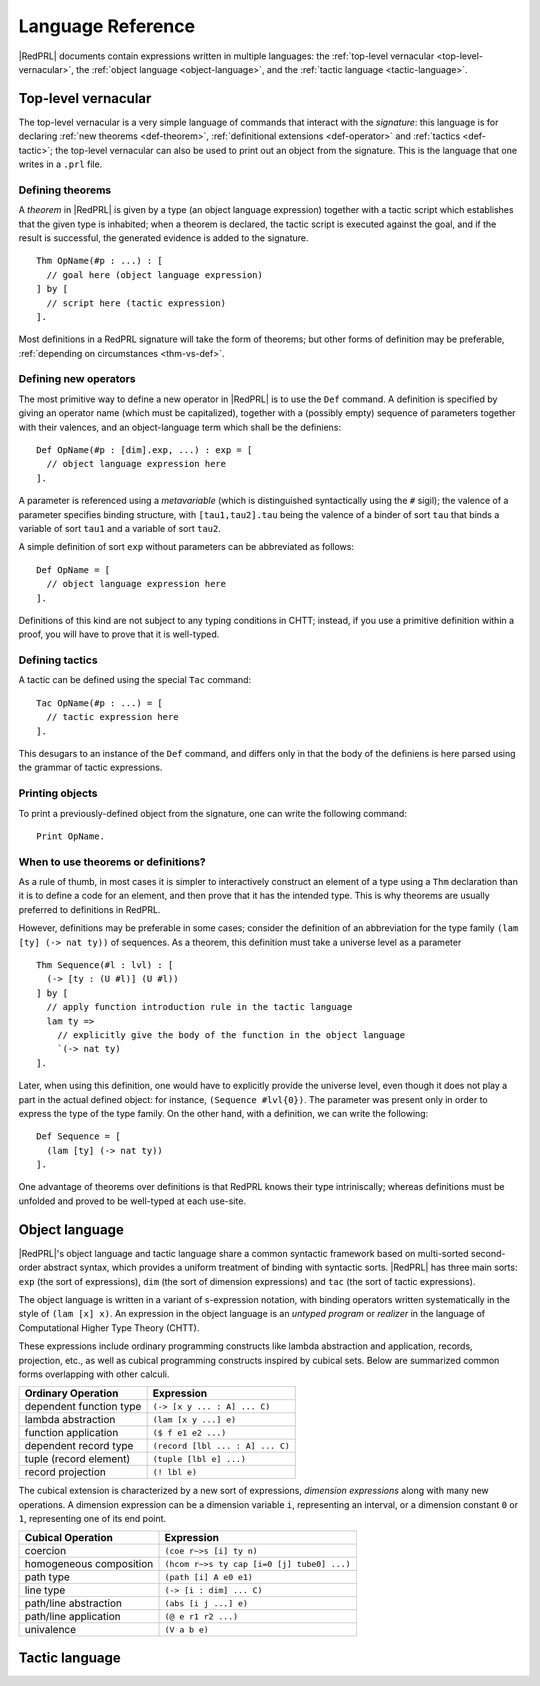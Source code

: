 Language Reference
==================

|RedPRL| documents contain expressions written in multiple languages: the
:ref:`top-level vernacular <top-level-vernacular>`, the :ref:`object language
<object-language>`, and the :ref:`tactic language <tactic-language>`.


.. _top-level-vernacular:

Top-level vernacular
--------------------

The top-level vernacular is a very simple language of commands that interact
with the *signature*: this language is for declaring :ref:`new theorems
<def-theorem>`, :ref:`definitional extensions <def-operator>` and :ref:`tactics
<def-tactic>`; the top-level vernacular can also be used to print out an object
from the signature. This is the language that one writes in a ``.prl`` file.

.. _def-theorem:

Defining theorems
^^^^^^^^^^^^^^^^^

A *theorem* in |RedPRL| is given by a type (an object language expression)
together with a tactic script which establishes that the given type is
inhabited; when a theorem is declared, the tactic script is executed against
the goal, and if the result is successful, the generated evidence is added to
the signature.

::

  Thm OpName(#p : ...) : [
    // goal here (object language expression)
  ] by [
    // script here (tactic expression)
  ].


Most definitions in a RedPRL signature will take the form of theorems; but
other forms of definition may be preferable, :ref:`depending on circumstances
<thm-vs-def>`.

.. _def-operator:

Defining new operators
^^^^^^^^^^^^^^^^^^^^^^

The most primitive way to define a new operator in |RedPRL| is to use the ``Def``
command. A definition is specified by giving an operator name (which must be
capitalized), together with a (possibly empty) sequence of parameters together
with their valences, and an object-language term which shall be the definiens:

::

  Def OpName(#p : [dim].exp, ...) : exp = [
    // object language expression here
  ].

A parameter is referenced using a *metavariable* (which is
distinguished syntactically using the ``#`` sigil); the valence of a parameter
specifies binding structure, with ``[tau1,tau2].tau`` being the valence of a
binder of sort ``tau`` that binds a variable of sort ``tau1`` and a variable of
sort ``tau2``.

A simple definition of sort ``exp`` without parameters can be abbreviated as follows:

::

  Def OpName = [
    // object language expression here
  ].

Definitions of this kind are not subject to any typing conditions in CHTT;
instead, if you use a primitive definition within a proof, you will have to
prove that it is well-typed.


.. _def-tactic:

Defining tactics
^^^^^^^^^^^^^^^^

A tactic can be defined using the special ``Tac`` command:

::

  Tac OpName(#p : ...) = [
    // tactic expression here
  ].


This desugars to an instance of the ``Def`` command, and differs only in that the
body of the definiens is here parsed using the grammar of tactic expressions.


Printing objects
^^^^^^^^^^^^^^^^

To print a previously-defined object from the signature, one can write the
following command:

::

  Print OpName.


.. _thm-vs-def:

When to use theorems or definitions?
^^^^^^^^^^^^^^^^^^^^^^^^^^^^^^^^^^^^

As a rule of thumb, in most cases it is simpler to interactively construct an
element of a type using a ``Thm`` declaration than it is to define a code for
an element, and then prove that it has the intended type. This is why theorems
are usually preferred to definitions in RedPRL.

However, definitions may be preferable in some cases; consider the definition
of an abbreviation for the type family ``(lam [ty] (-> nat ty))`` of sequences.
As a theorem, this definition must take a universe level as a parameter

::

  Thm Sequence(#l : lvl) : [
    (-> [ty : (U #l)] (U #l))
  ] by [
    // apply function introduction rule in the tactic language
    lam ty =>
      // explicitly give the body of the function in the object language
      `(-> nat ty)
  ].

Later, when using this definition, one would have to explicitly provide the
universe level, even though it does not play a part in the actual defined
object: for instance, ``(Sequence #lvl{0})``. The parameter was present only in
order to express the type of the type family. On the other hand, with a
definition, we can write the following:


::

  Def Sequence = [
    (lam [ty] (-> nat ty))
  ].


One advantage of theorems over definitions is that RedPRL knows their type
intriniscally; whereas definitions must be unfolded and proved to be well-typed
at each use-site.

.. _object-language:

Object language
---------------

|RedPRL|'s object language and tactic language share a common syntactic framework
based on multi-sorted second-order abstract syntax, which provides a uniform
treatment of binding with syntactic sorts. |RedPRL| has three main sorts: ``exp``
(the sort of expressions), ``dim`` (the sort of dimension expressions) and ``tac``
(the sort of tactic expressions).

The object language is written in a variant of s-expression notation, with
binding operators written systematically in the style of ``(lam [x] x)``. An
expression in the object language is an *untyped program* or *realizer* in the
language of Computational Higher Type Theory (CHTT).

These expressions include ordinary programming constructs like lambda
abstraction and application, records, projection, etc., as well as
cubical programming constructs inspired by cubical sets.
Below are summarized common forms overlapping with other calculi.

+-----------------------------+----------------------------------+
| Ordinary Operation          | Expression                       |
+=============================+==================================+
| dependent function type     | ``(-> [x y ... : A] ... C)``     |
+-----------------------------+----------------------------------+
| lambda abstraction          | ``(lam [x y ...] e)``            |
+-----------------------------+----------------------------------+
| function application        | ``($ f e1 e2 ...)``              |
+-----------------------------+----------------------------------+
| dependent record type       | ``(record [lbl ... : A] ... C)`` |
+-----------------------------+----------------------------------+
| tuple (record element)      | ``(tuple [lbl e] ...)``          |
+-----------------------------+----------------------------------+
| record projection           | ``(! lbl e)``                    |
+-----------------------------+----------------------------------+

The cubical extension is characterized by a new sort of expressions,
*dimension expressions* along with many new operations.
A dimension expression can be a dimension variable ``i``, representing an interval,
or a dimension constant ``0`` or ``1``, representing one of its end point.

+-----------------------------+--------------------------------------------+
| Cubical Operation           | Expression                                 |
+=============================+============================================+
| coercion                    | ``(coe r~>s [i] ty n)``                    |
+-----------------------------+--------------------------------------------+
| homogeneous composition     | ``(hcom r~>s ty cap [i=0 [j] tube0] ...)`` |
+-----------------------------+--------------------------------------------+
| path type                   | ``(path [i] A e0 e1)``                     |
+-----------------------------+--------------------------------------------+
| line type                   | ``(-> [i : dim] ... C)``                   |
+-----------------------------+--------------------------------------------+
| path/line abstraction       | ``(abs [i j ...] e)``                      |
+-----------------------------+--------------------------------------------+
| path/line application       | ``(@ e r1 r2 ...)``                        |
+-----------------------------+--------------------------------------------+
| univalence                  | ``(V a b e)``                              |
+-----------------------------+--------------------------------------------+

.. todo::
  Finish summary of object language terms.



.. _tactic-language:

Tactic language
---------------



.. todo::
  Summarize tactic language
